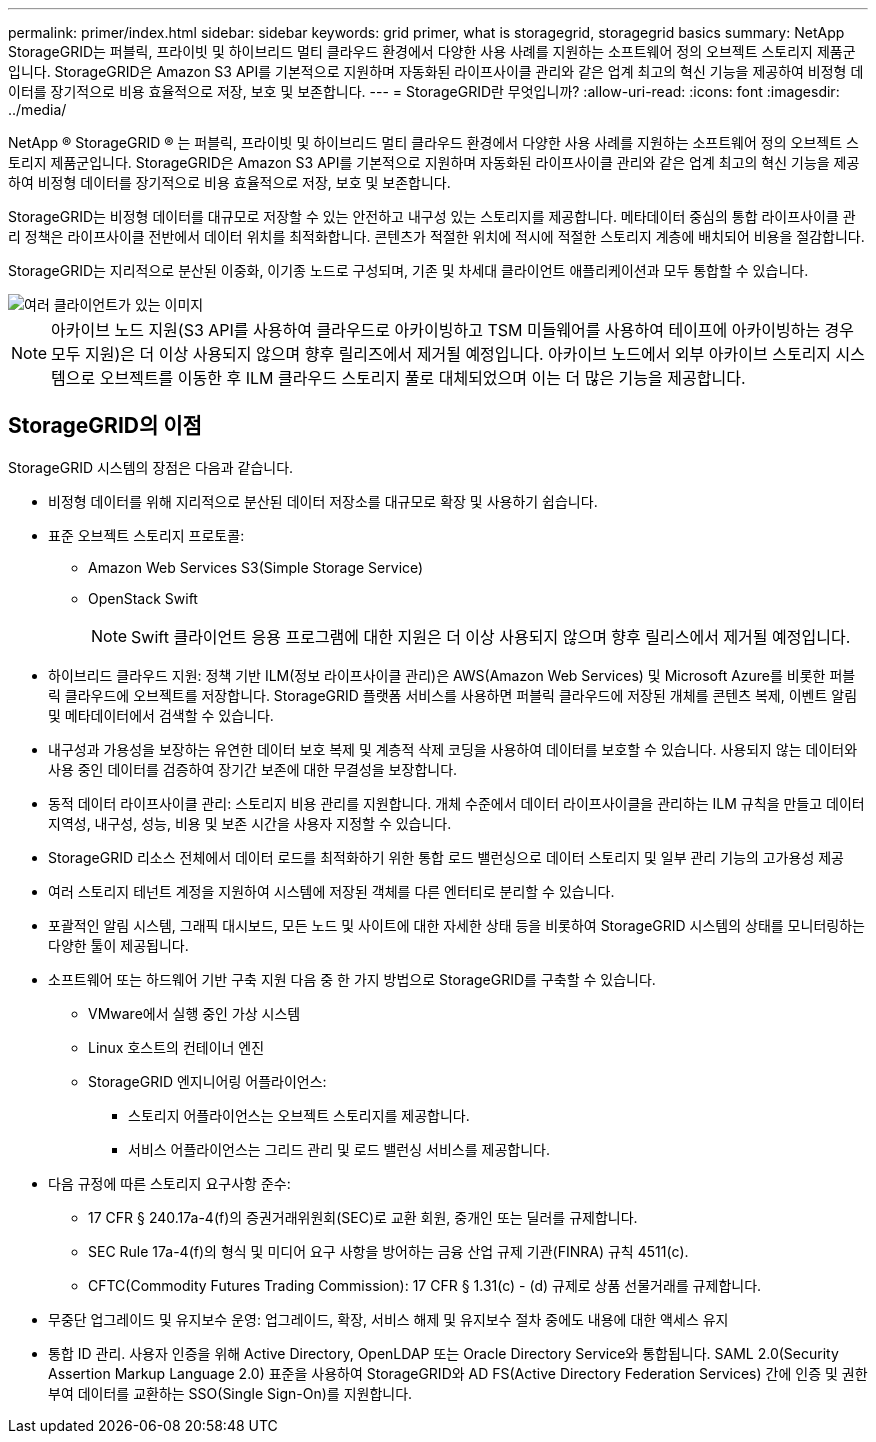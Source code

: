 ---
permalink: primer/index.html 
sidebar: sidebar 
keywords: grid primer, what is storagegrid, storagegrid basics 
summary: NetApp StorageGRID는 퍼블릭, 프라이빗 및 하이브리드 멀티 클라우드 환경에서 다양한 사용 사례를 지원하는 소프트웨어 정의 오브젝트 스토리지 제품군입니다. StorageGRID은 Amazon S3 API를 기본적으로 지원하며 자동화된 라이프사이클 관리와 같은 업계 최고의 혁신 기능을 제공하여 비정형 데이터를 장기적으로 비용 효율적으로 저장, 보호 및 보존합니다. 
---
= StorageGRID란 무엇입니까?
:allow-uri-read: 
:icons: font
:imagesdir: ../media/


[role="lead"]
NetApp ® StorageGRID ® 는 퍼블릭, 프라이빗 및 하이브리드 멀티 클라우드 환경에서 다양한 사용 사례를 지원하는 소프트웨어 정의 오브젝트 스토리지 제품군입니다. StorageGRID은 Amazon S3 API를 기본적으로 지원하며 자동화된 라이프사이클 관리와 같은 업계 최고의 혁신 기능을 제공하여 비정형 데이터를 장기적으로 비용 효율적으로 저장, 보호 및 보존합니다.

StorageGRID는 비정형 데이터를 대규모로 저장할 수 있는 안전하고 내구성 있는 스토리지를 제공합니다. 메타데이터 중심의 통합 라이프사이클 관리 정책은 라이프사이클 전반에서 데이터 위치를 최적화합니다. 콘텐츠가 적절한 위치에 적시에 적절한 스토리지 계층에 배치되어 비용을 절감합니다.

StorageGRID는 지리적으로 분산된 이중화, 이기종 노드로 구성되며, 기존 및 차세대 클라이언트 애플리케이션과 모두 통합할 수 있습니다.

image::../media/storagegrid_system_diagram.png[여러 클라이언트가 있는 이미지]


NOTE: 아카이브 노드 지원(S3 API를 사용하여 클라우드로 아카이빙하고 TSM 미들웨어를 사용하여 테이프에 아카이빙하는 경우 모두 지원)은 더 이상 사용되지 않으며 향후 릴리즈에서 제거될 예정입니다. 아카이브 노드에서 외부 아카이브 스토리지 시스템으로 오브젝트를 이동한 후 ILM 클라우드 스토리지 풀로 대체되었으며 이는 더 많은 기능을 제공합니다.



== StorageGRID의 이점

StorageGRID 시스템의 장점은 다음과 같습니다.

* 비정형 데이터를 위해 지리적으로 분산된 데이터 저장소를 대규모로 확장 및 사용하기 쉽습니다.
* 표준 오브젝트 스토리지 프로토콜:
+
** Amazon Web Services S3(Simple Storage Service)
** OpenStack Swift
+

NOTE: Swift 클라이언트 응용 프로그램에 대한 지원은 더 이상 사용되지 않으며 향후 릴리스에서 제거될 예정입니다.



* 하이브리드 클라우드 지원: 정책 기반 ILM(정보 라이프사이클 관리)은 AWS(Amazon Web Services) 및 Microsoft Azure를 비롯한 퍼블릭 클라우드에 오브젝트를 저장합니다. StorageGRID 플랫폼 서비스를 사용하면 퍼블릭 클라우드에 저장된 개체를 콘텐츠 복제, 이벤트 알림 및 메타데이터에서 검색할 수 있습니다.
* 내구성과 가용성을 보장하는 유연한 데이터 보호 복제 및 계층적 삭제 코딩을 사용하여 데이터를 보호할 수 있습니다. 사용되지 않는 데이터와 사용 중인 데이터를 검증하여 장기간 보존에 대한 무결성을 보장합니다.
* 동적 데이터 라이프사이클 관리: 스토리지 비용 관리를 지원합니다. 개체 수준에서 데이터 라이프사이클을 관리하는 ILM 규칙을 만들고 데이터 지역성, 내구성, 성능, 비용 및 보존 시간을 사용자 지정할 수 있습니다.
* StorageGRID 리소스 전체에서 데이터 로드를 최적화하기 위한 통합 로드 밸런싱으로 데이터 스토리지 및 일부 관리 기능의 고가용성 제공
* 여러 스토리지 테넌트 계정을 지원하여 시스템에 저장된 객체를 다른 엔터티로 분리할 수 있습니다.
* 포괄적인 알림 시스템, 그래픽 대시보드, 모든 노드 및 사이트에 대한 자세한 상태 등을 비롯하여 StorageGRID 시스템의 상태를 모니터링하는 다양한 툴이 제공됩니다.
* 소프트웨어 또는 하드웨어 기반 구축 지원 다음 중 한 가지 방법으로 StorageGRID를 구축할 수 있습니다.
+
** VMware에서 실행 중인 가상 시스템
** Linux 호스트의 컨테이너 엔진
** StorageGRID 엔지니어링 어플라이언스:
+
*** 스토리지 어플라이언스는 오브젝트 스토리지를 제공합니다.
*** 서비스 어플라이언스는 그리드 관리 및 로드 밸런싱 서비스를 제공합니다.




* 다음 규정에 따른 스토리지 요구사항 준수:
+
** 17 CFR § 240.17a-4(f)의 증권거래위원회(SEC)로 교환 회원, 중개인 또는 딜러를 규제합니다.
** SEC Rule 17a-4(f)의 형식 및 미디어 요구 사항을 방어하는 금융 산업 규제 기관(FINRA) 규칙 4511(c).
** CFTC(Commodity Futures Trading Commission): 17 CFR § 1.31(c) - (d) 규제로 상품 선물거래를 규제합니다.


* 무중단 업그레이드 및 유지보수 운영: 업그레이드, 확장, 서비스 해제 및 유지보수 절차 중에도 내용에 대한 액세스 유지
* 통합 ID 관리. 사용자 인증을 위해 Active Directory, OpenLDAP 또는 Oracle Directory Service와 통합됩니다. SAML 2.0(Security Assertion Markup Language 2.0) 표준을 사용하여 StorageGRID와 AD FS(Active Directory Federation Services) 간에 인증 및 권한 부여 데이터를 교환하는 SSO(Single Sign-On)를 지원합니다.

